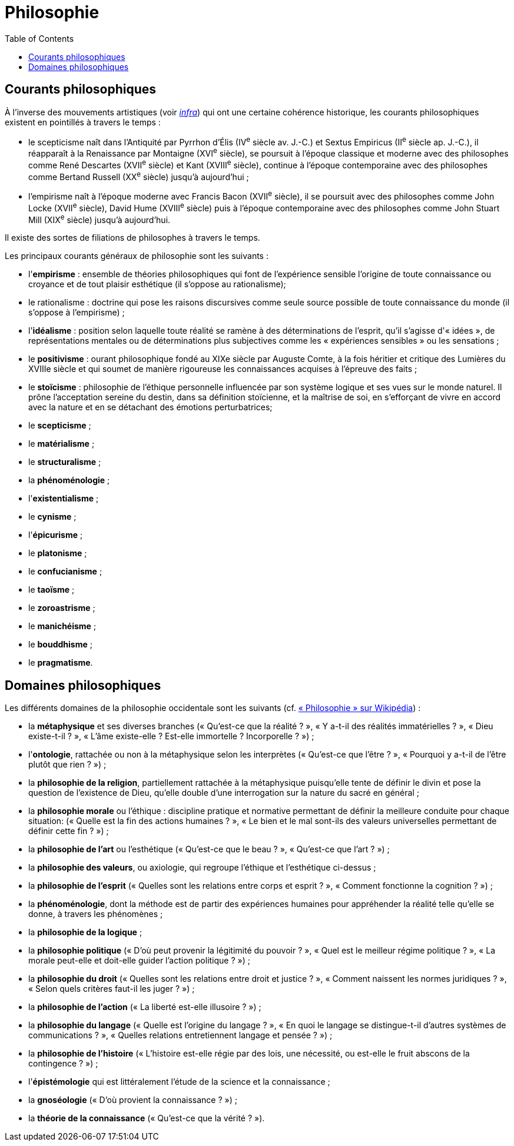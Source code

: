 = Philosophie
:toc:

== Courants philosophiques

À l'inverse des mouvements artistiques (voir <<Littérature, _infra_>>) qui ont une certaine cohérence historique, les courants philosophiques existent en pointillés à travers le temps :

* le scepticisme naît dans l'Antiquité par Pyrrhon d'Élis (IV^e^ siècle av. J.-C.) et Sextus Empiricus (II^e^ siècle ap. J.-C.), il réapparaît à la Renaissance par Montaigne (XVI^e^ siècle), se poursuit à l'époque classique et moderne avec des philosophes comme René Descartes (XVII^e^ siècle) et Kant (XVIII^e^ siècle), continue à l'époque contemporaine avec des philosophes comme Bertand Russell (XX^e^ siècle) jusqu'à aujourd'hui ;
* l'empirisme naît à l'époque moderne avec Francis Bacon (XVII^e^ siècle), il se poursuit avec des philosophes comme John Locke (XVII^e^ siècle), David Hume (XVIII^e^ siècle) puis à l'époque contemporaine avec des philosophes comme John Stuart Mill (XIX^e^ siècle) jusqu'à aujourd'hui.

Il existe des sortes de filiations de philosophes à travers le temps.

Les principaux courants généraux de philosophie sont les suivants :

* l'*empirisme* : ensemble de théories philosophiques qui font de l'expérience sensible l'origine de toute connaissance ou croyance et de tout plaisir esthétique (il s'oppose au rationalisme);
* le rationalisme : doctrine qui pose les raisons discursives comme seule source possible de toute connaissance du monde (il s'oppose à l'empirisme) ;
* l'*idéalisme* : position selon laquelle toute réalité se ramène à des déterminations de l'esprit, qu'il s'agisse d'« idées », de représentations mentales ou de déterminations plus subjectives comme les « expériences sensibles » ou les sensations ;
* le *positivisme* : ourant philosophique fondé au XIXe siècle par Auguste Comte, à la fois héritier et critique des Lumières du XVIIIe siècle et qui soumet de manière rigoureuse les connaissances acquises à l'épreuve des faits ;
* le *stoïcisme* :  philosophie de l'éthique personnelle influencée par son système logique et ses vues sur le monde naturel. Il prône l'acceptation sereine du destin, dans sa définition stoïcienne, et la maîtrise de soi, en s'efforçant de vivre en accord avec la nature et en se détachant des émotions perturbatrices;
* le *scepticisme* ;
* le *matérialisme* ;
* le *structuralisme* ;
* la *phénoménologie* ;
* l'*existentialisme* ;
* le *cynisme* ;
* l'*épicurisme* ;
* le *platonisme* ;
* le *confucianisme* ;
* le *taoïsme* ;
* le *zoroastrisme* ;
* le *manichéisme* ;
* le *bouddhisme* ;
* le *pragmatisme*.

== Domaines philosophiques

Les différents domaines de la philosophie occidentale sont les suivants (cf. https://fr.wikipedia.org/wiki/Philosophie#Les_branches_de_la_philosophie_occidentale[« Philosophie » sur Wikipédia]) :

* la *métaphysique* et ses diverses branches (« Qu'est-ce que la réalité ? », « Y a-t-il des réalités immatérielles ? », « Dieu existe-t-il ? », « L'âme existe-elle ? Est-elle immortelle ? Incorporelle ? ») ;
* l'*ontologie*, rattachée ou non à la métaphysique selon les interprètes (« Qu'est-ce que l'être ? », « Pourquoi y a-t-il de l'être plutôt que rien ? ») ;
* la *philosophie de la religion*, partiellement rattachée à la métaphysique puisqu'elle tente de définir le divin et pose la question de l'existence de Dieu, qu'elle double d'une interrogation sur la nature du sacré en général ;
* la *philosophie morale* ou l'éthique : discipline pratique et normative permettant de définir la meilleure conduite pour chaque situation: (« Quelle est la fin des actions humaines ? », « Le bien et le mal sont-ils des valeurs universelles permettant de définir cette fin ? ») ;
* la *philosophie de l'art* ou l'esthétique (« Qu'est-ce que le beau ? », « Qu'est-ce que l'art ? ») ;
* la *philosophie des valeurs*, ou axiologie, qui regroupe l'éthique et l'esthétique ci-dessus ;
* la *philosophie de l'esprit* (« Quelles sont les relations entre corps et esprit ? », « Comment fonctionne la cognition ? ») ;
* la *phénoménologie*, dont la méthode est de partir des expériences humaines pour appréhender la réalité telle qu'elle se donne, à travers les phénomènes ;
* la *philosophie de la logique* ;
* la *philosophie politique* (« D'où peut provenir la légitimité du pouvoir ? », « Quel est le meilleur régime politique ? », « La morale peut-elle et doit-elle guider l'action politique ? ») ;
* la *philosophie du droit* (« Quelles sont les relations entre droit et justice ? », « Comment naissent les normes juridiques ? », « Selon quels critères faut-il les juger ? ») ;
* la *philosophie de l'action* (« La liberté est-elle illusoire ? ») ;
* la *philosophie du langage* (« Quelle est l'origine du langage ? », « En quoi le langage se distingue-t-il d'autres systèmes de communications ? », « Quelles relations entretiennent langage et pensée ? ») ;
* la *philosophie de l'histoire* (« L'histoire est-elle régie par des lois, une nécessité, ou est-elle le fruit abscons de la contingence ? ») ;
* l'*épistémologie* qui est littéralement l'étude de la science et la connaissance ;
* la *gnoséologie* (« D'où provient la connaissance ? ») ;
* la *théorie de la connaissance* (« Qu'est-ce que la vérité ? »).

// Les principaux courants de philosophie politique sont les suivants :

// * le communisme ;
// * le socialisme ;
// * le libéralisme ;
// * le conservatisme ;
// * l'anarchisme ;
// * l'humanisme ;
// * le fascisme ;
// * le contractualisme ;
// * le libertarianisme.